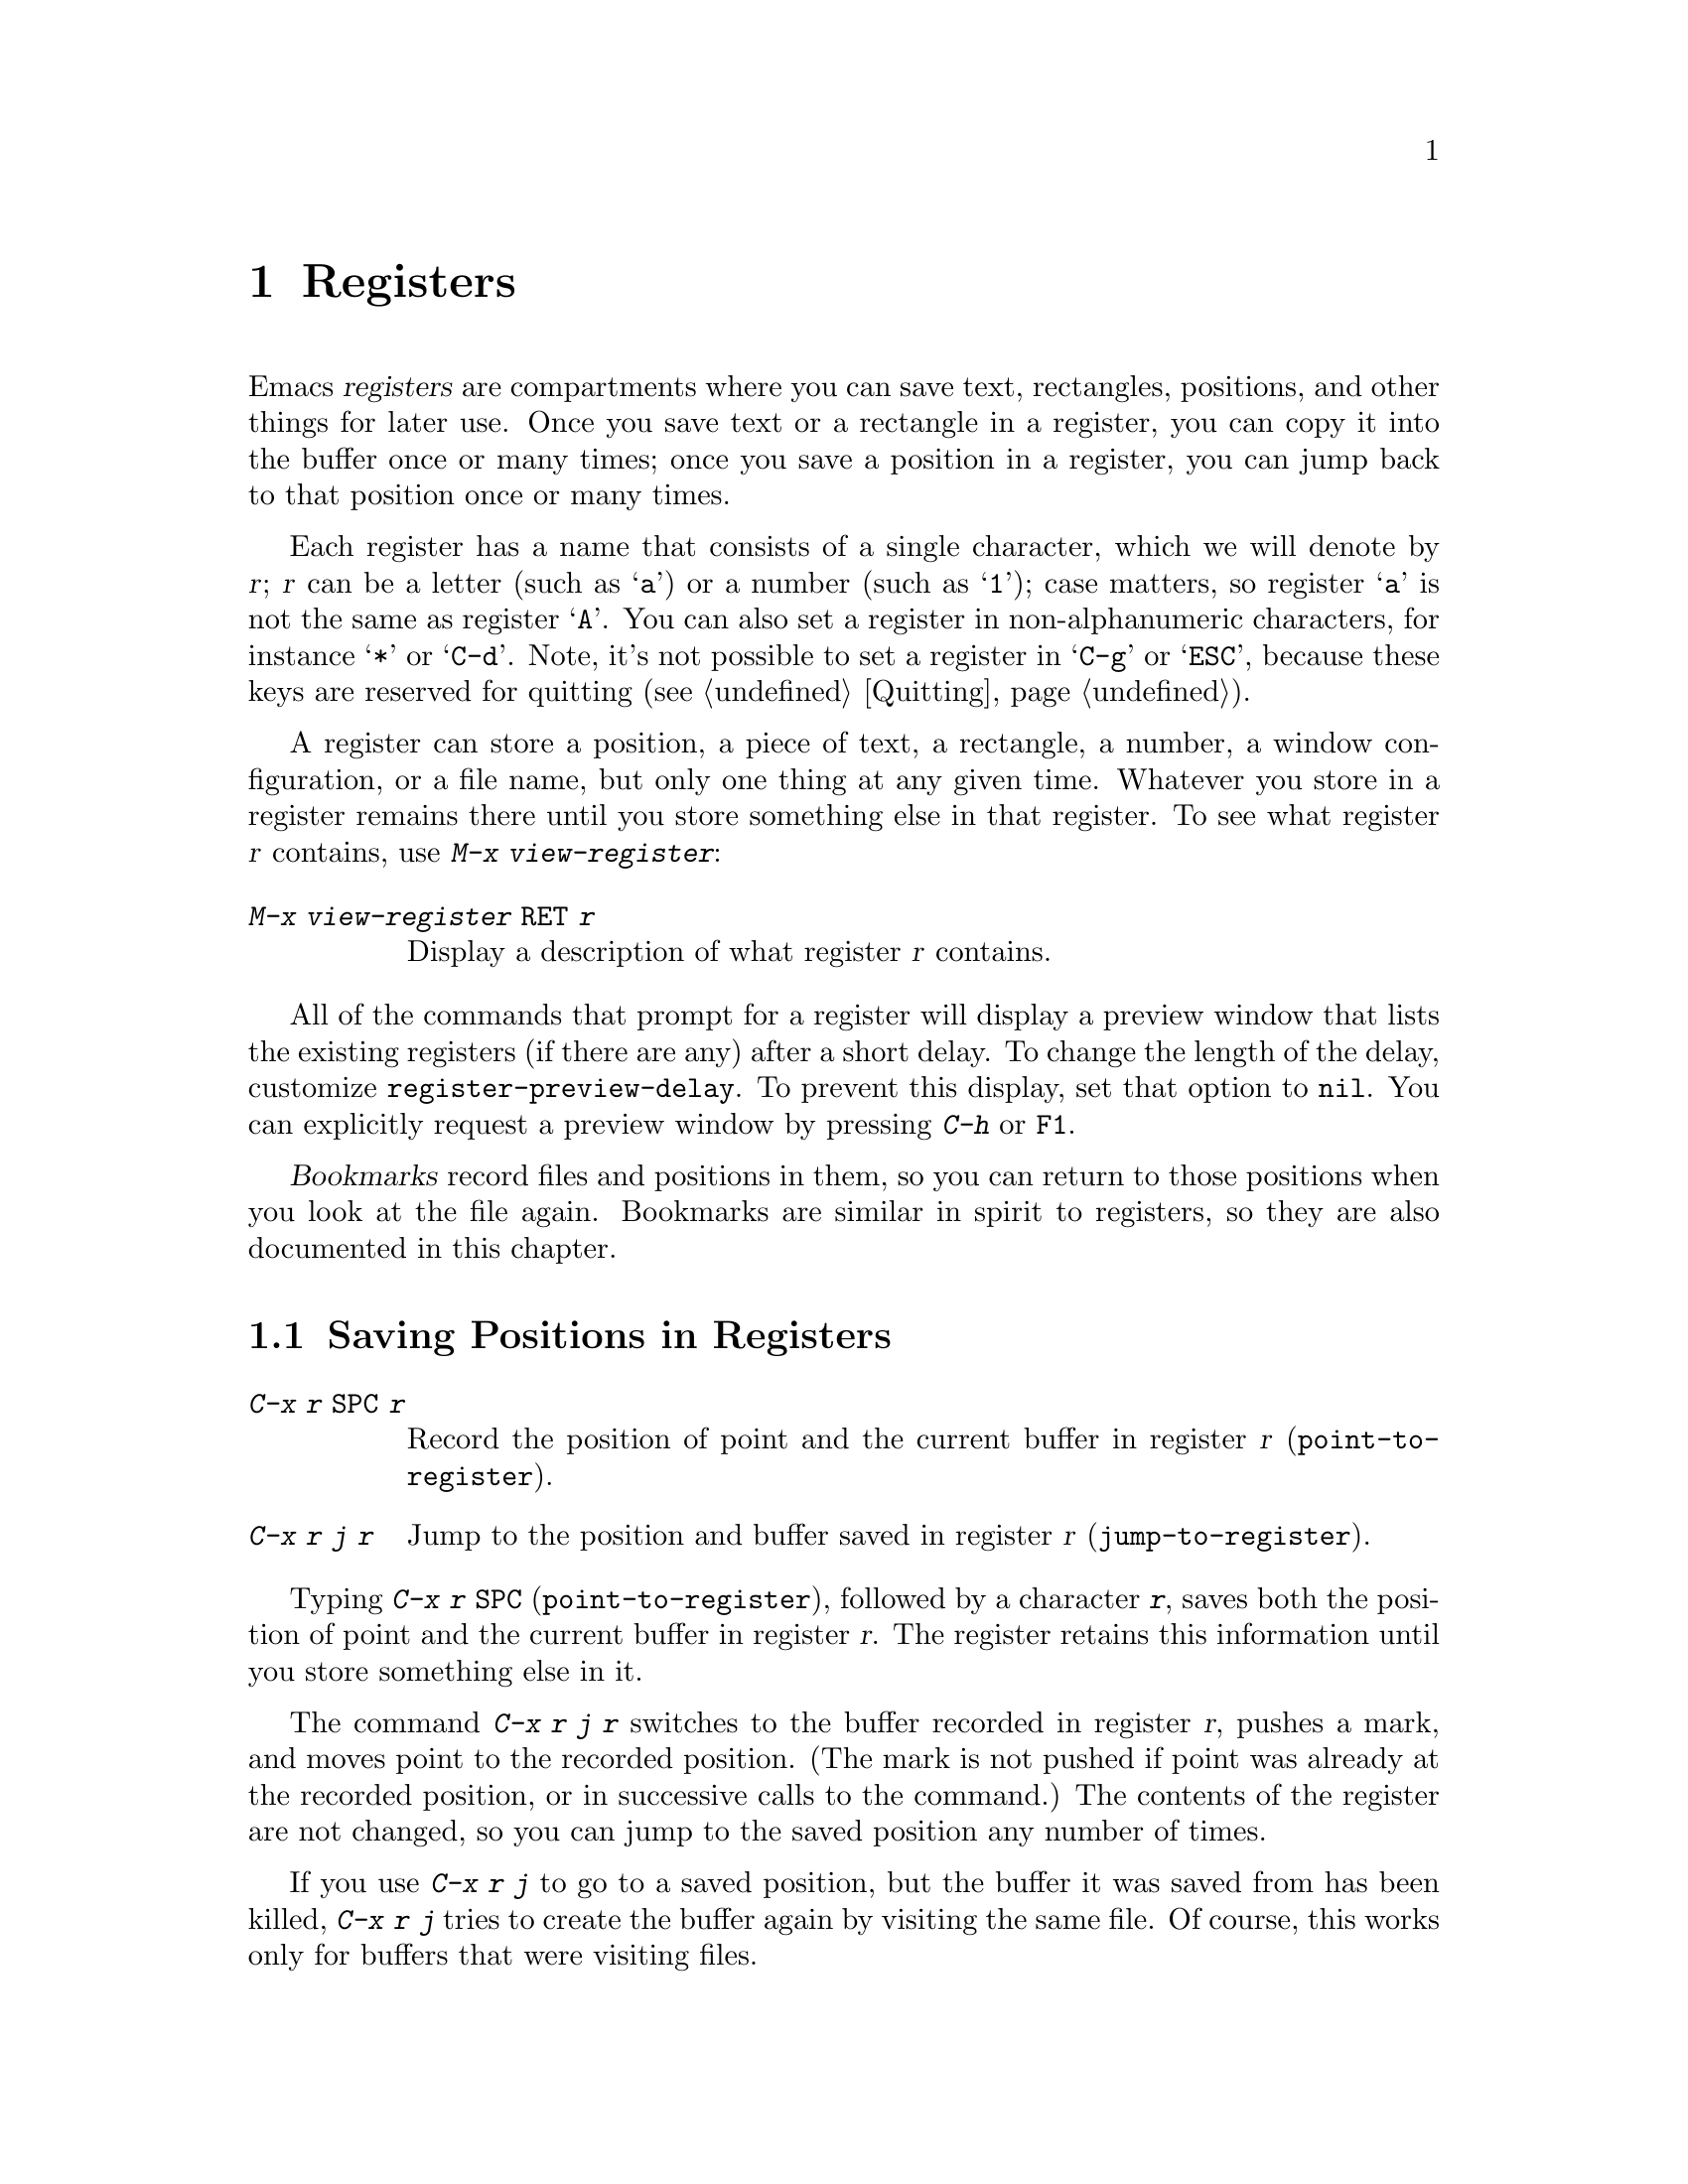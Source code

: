 @c This is part of the Emacs manual.
@c Copyright (C) 1985--1987, 1993--1995, 1997, 2001--2021 Free Software
@c Foundation, Inc.
@c See file emacs.texi for copying conditions.
@node Registers
@chapter Registers
@cindex registers

  Emacs @dfn{registers} are compartments where you can save text,
rectangles, positions, and other things for later use.  Once you save
text or a rectangle in a register, you can copy it into the buffer
once or many times; once you save a position in a register, you can
jump back to that position once or many times.

  Each register has a name that consists of a single character, which
we will denote by @var{r}; @var{r} can be a letter (such as @samp{a})
or a number (such as @samp{1}); case matters, so register @samp{a} is
not the same as register @samp{A}.  You can also set a register in
non-alphanumeric characters, for instance @samp{*} or @samp{C-d}.
Note, it's not possible to set a register in @samp{C-g} or @samp{ESC},
because these keys are reserved for quitting (@pxref{Quitting}).

@findex view-register
  A register can store a position, a piece of text, a rectangle, a
number, a window configuration, or a file name, but only one thing at
any given time.  Whatever you store in a register remains there until
you store something else in that register.  To see what register
@var{r} contains, use @kbd{M-x view-register}:

@table @kbd
@item M-x view-register @key{RET} @var{r}
Display a description of what register @var{r} contains.
@end table

@vindex register-preview-delay
@cindex preview of registers
  All of the commands that prompt for a register will display a
preview window that lists the existing registers (if there are
any) after a short delay.  To change the length of the delay,
customize @code{register-preview-delay}.  To prevent this display, set
that option to @code{nil}.  You can explicitly request a preview
window by pressing @kbd{C-h} or @key{F1}.

  @dfn{Bookmarks} record files and positions in them, so you can
return to those positions when you look at the file again.  Bookmarks
are similar in spirit to registers, so they are also documented in
this chapter.

@menu
* Position Registers::        Saving positions in registers.
* Text Registers::            Saving text in registers.
* Rectangle Registers::       Saving rectangles in registers.
* Configuration Registers::   Saving window configurations in registers.
* Number Registers::          Numbers in registers.
* File and Buffer Registers:: File and buffer names in registers.
* Keyboard Macro Registers::  Keyboard macros in registers.
* Bookmarks::                 Bookmarks are like registers, but persistent.
@end menu

@node Position Registers
@section Saving Positions in Registers
@cindex saving position in a register

@table @kbd
@item C-x r @key{SPC} @var{r}
Record the position of point and the current buffer in register
@var{r} (@code{point-to-register}).
@item C-x r j @var{r}
Jump to the position and buffer saved in register @var{r}
(@code{jump-to-register}).
@end table

@kindex C-x r SPC
@findex point-to-register
  Typing @kbd{C-x r @key{SPC}} (@code{point-to-register}), followed by
a character @kbd{@var{r}}, saves both the position of point and the
current buffer in register @var{r}.  The register retains this
information until you store something else in it.

@kindex C-x r j
@findex jump-to-register
  The command @kbd{C-x r j @var{r}} switches to the buffer recorded in
register @var{r}, pushes a mark, and moves point to the recorded
position.  (The mark is not pushed if point was already at the
recorded position, or in successive calls to the command.)  The
contents of the register are not changed, so you can jump to the saved
position any number of times.

  If you use @kbd{C-x r j} to go to a saved position, but the buffer it
was saved from has been killed, @kbd{C-x r j} tries to create the buffer
again by visiting the same file.  Of course, this works only for buffers
that were visiting files.

@node Text Registers
@section Saving Text in Registers
@cindex saving text in a register

  When you want to insert a copy of the same piece of text several
times, it may be inconvenient to yank it from the kill ring, since each
subsequent kill moves that entry further down the ring.  An alternative
is to store the text in a register and later retrieve it.

@table @kbd
@item C-x r s @var{r}
Copy region into register @var{r} (@code{copy-to-register}).
@item C-x r i @var{r}
Insert text from register @var{r} (@code{insert-register}).
@item M-x append-to-register @key{RET} @var{r}
Append region to text in register @var{r}.

When register @var{r} contains text, you can use @kbd{C-x r +}
(@code{increment-register}) to append to that register.  Note that
command @kbd{C-x r +} behaves differently if @var{r} contains a
number.  @xref{Number Registers}.

@item M-x prepend-to-register @key{RET} @var{r}
Prepend region to text in register @var{r}.
@end table

@kindex C-x r s
@findex copy-to-register
  @kbd{C-x r s @var{r}} stores a copy of the text of the region into
the register named @var{r}.  If the mark is inactive, Emacs first
reactivates the mark where it was last set.  The mark is deactivated
at the end of this command.  @xref{Mark}.  @kbd{C-u C-x r s @var{r}},
the same command with a prefix argument, copies the text into register
@var{r} and deletes the text from the buffer as well; you can think of
this as moving the region text into the register.

@findex append-to-register
@findex prepend-to-register
  @kbd{M-x append-to-register @key{RET} @var{r}} appends the copy of
the text in the region to the text already stored in the register
named @var{r}.  If invoked with a prefix argument, it deletes the
region after appending it to the register.  The command
@code{prepend-to-register} is similar, except that it @emph{prepends}
the region text to the text in the register instead of
@emph{appending} it.

@vindex register-separator
  When you are collecting text using @code{append-to-register} and
@code{prepend-to-register}, you may want to separate individual
collected pieces using a separator.  In that case, configure a
@code{register-separator} and store the separator text in to that
register.  For example, to get double newlines as text separator
during the collection process, you can use the following setting.

@example
(setq register-separator ?+)
(set-register register-separator "\n\n")
@end example

@kindex C-x r i
@findex insert-register
  @kbd{C-x r i @var{r}} inserts in the buffer the text from register
@var{r}.  Normally it leaves point after the text and sets the mark
before, without activating it.  With a prefix argument, it instead
puts point before the text and the mark after.

@node Rectangle Registers
@section Saving Rectangles in Registers
@cindex saving rectangle in a register

  A register can contain a rectangle instead of linear text.
@xref{Rectangles}, for basic information on how to specify a rectangle
in the buffer.

@table @kbd
@findex copy-rectangle-to-register
@kindex C-x r r
@item C-x r r @var{r}
Copy the region-rectangle into register @var{r}
(@code{copy-rectangle-to-register}).  With prefix argument, delete it as
well.
@item C-x r i @var{r}
Insert the rectangle stored in register @var{r} (if it contains a
rectangle) (@code{insert-register}).
@end table

  The @kbd{C-x r i @var{r}} (@code{insert-register}) command,
previously documented in @ref{Text Registers}, inserts a rectangle
rather than a text string, if the register contains a rectangle.

@node Configuration Registers
@section Saving Window Configurations in Registers
@cindex saving window configuration in a register

@findex window-configuration-to-register
@findex frameset-to-register
@kindex C-x r w
@kindex C-x r f
  You can save the window configuration of the selected frame in a
register, or even the configuration of all windows in all frames, and
restore the configuration later.  @xref{Windows}, for information
about window configurations.

@table @kbd
@item C-x r w @var{r}
Save the state of the selected frame's windows in register @var{r}
(@code{window-configuration-to-register}).
@item C-x r f @var{r}
Save the state of all frames, including all their windows, in register
@var{r} (@code{frameset-to-register}).
@end table

  Use @kbd{C-x r j @var{r}} to restore a window or frame configuration.
This is the same command used to restore a cursor position.  When you
restore a frame configuration, any existing frames not included in the
configuration become invisible.  If you wish to delete these frames
instead, use @kbd{C-u C-x r j @var{r}}.

@node Number Registers
@section Keeping Numbers in Registers
@cindex saving number in a register

  There are commands to store a number in a register, to insert
the number in the buffer in decimal, and to increment it.  These commands
can be useful in keyboard macros (@pxref{Keyboard Macros}).

@table @kbd
@item C-u @var{number} C-x r n @var{r}
@kindex C-x r n
@findex number-to-register
Store @var{number} into register @var{r} (@code{number-to-register}).
@item C-u @var{number} C-x r + @var{r}
@kindex C-x r +
@findex increment-register
If @var{r} contains a number, increment the number in that register by
@var{number}.  Note that command @kbd{C-x r +}
(@code{increment-register}) behaves differently if @var{r} contains
text.  @xref{Text Registers}.
@item C-x r i @var{r}
Insert the number from register @var{r} into the buffer.
@end table

  @kbd{C-x r i} is the same command used to insert any other sort of
register contents into the buffer.  @kbd{C-x r +} with no numeric
argument increments the register value by 1; @kbd{C-x r n} with no
numeric argument stores zero in the register.

@node File and Buffer Registers
@section Keeping File and Buffer Names in Registers
@cindex saving file name in a register
@cindex saving buffer name in a register

  If you visit certain file names frequently, you can visit them more
conveniently if you put their names in registers.  Here's the Lisp code
used to put a file @var{name} into register @var{r}:

@smallexample
(set-register @var{r} '(file . @var{name}))
@end smallexample

@need 3000
@noindent
For example,

@smallexample
(set-register ?z '(file . "/gd/gnu/emacs/19.0/src/ChangeLog"))
@end smallexample

@noindent
puts the file name shown in register @samp{z}.

  To visit the file whose name is in register @var{r}, type @kbd{C-x r j
@var{r}}.  (This is the same command used to jump to a position or
restore a frame configuration.)

  Similarly, if there's certain buffers you visit frequently, you
can put their names in registers.  For instance, if you visit the
@samp{*Messages*} buffer often, you can use the following snippet to
put that buffer into the @samp{m} register:

@smallexample
(set-register ?m '(buffer . "*Messages*"))
@end smallexample

@node Keyboard Macro Registers
@section Keyboard Macro Registers
@cindex saving keyboard macro in a register
@cindex keyboard macros, in registers

@kindex C-x C-k x
@findex kmacro-to-register
  If you need to execute a keyboard macro (@pxref{Keyboard Macros})
frequently, it is more convenient to put it in a register or save it
(@pxref{Save Keyboard Macro}).  @kbd{C-x C-k x @var{r}}
(@code{kmacro-to-register}) stores the last keyboard macro in register
@var{r}.

  To execute the keyboard macro in register @var{r}, type @kbd{C-x r j
@var{r}}.  (This is the same command used to jump to a position or
restore a frameset.)

@node Bookmarks
@section Bookmarks
@cindex bookmarks

  @dfn{Bookmarks} are somewhat like registers in that they record
positions you can jump to.  Unlike registers, they have long names, and
they persist automatically from one Emacs session to the next.  The
prototypical use of bookmarks is to record where you were reading in
various files.

@table @kbd
@item C-x r m @key{RET}
Set the bookmark for the visited file, at point.

@item C-x r m @var{bookmark} @key{RET}
Set the bookmark named @var{bookmark} at point (@code{bookmark-set}).

@item C-x r M @var{bookmark} @key{RET}
Like @kbd{C-x r m}, but don't overwrite an existing bookmark.

@item C-x r b @var{bookmark} @key{RET}
Jump to the bookmark named @var{bookmark} (@code{bookmark-jump}).

@item C-x r l
List all bookmarks (@code{list-bookmarks}).

@item M-x bookmark-save
Save all the current bookmark values in the default bookmark file.
@end table

@kindex C-x r m
@findex bookmark-set
@kindex C-x r b
@findex bookmark-jump
  To record the current position in the visited file, use the command
@kbd{C-x r m}, which sets a bookmark using the visited file name as
the default for the bookmark name.  If you name each bookmark after
the file it points to, then you can conveniently revisit any of those
files with @kbd{C-x r b}, and move to the position of the bookmark at
the same time.

@kindex C-x r M
@findex bookmark-set-no-overwrite
  The command @kbd{C-x r M} (@code{bookmark-set-no-overwrite}) works
like @w{@kbd{C-x r m}}, but it signals an error if the specified
bookmark already exists, instead of overwriting it.

@kindex C-x r l
@findex list-bookmarks
  To display a list of all your bookmarks in a separate buffer, type
@kbd{C-x r l} (@code{list-bookmarks}).  If you switch to that buffer,
you can use it to edit your bookmark definitions or annotate the
bookmarks.  Type @kbd{C-h m} in the bookmark buffer for more
information about its special editing commands.

@findex bookmark-save
  When you kill Emacs, Emacs saves your bookmarks, if
you have changed any bookmark values.  You can also save the bookmarks
at any time with the @kbd{M-x bookmark-save} command.  Bookmarks are
saved to the file @file{~/.emacs.d/bookmarks} (for compatibility with
older versions of Emacs, if you have a file named @file{~/.emacs.bmk},
that is used instead).  The bookmark commands load your default
bookmark file automatically.  This saving and loading is how bookmarks
persist from one Emacs session to the next.

@vindex bookmark-save-flag
  If you set the variable @code{bookmark-save-flag} to 1, each command
that sets a bookmark will also save your bookmarks; this way, you
don't lose any bookmark values even if Emacs crashes.  The value, if
a number, says how many bookmark modifications should go by between
saving.  If you set this variable to @code{nil}, Emacs only
saves bookmarks if you explicitly use @kbd{M-x bookmark-save}.

@vindex bookmark-default-file
  The variable @code{bookmark-default-file} specifies the file in
which to save bookmarks by default.

@vindex bookmark-use-annotations
@cindex bookmark annotations
  If you set the variable @code{bookmark-use-annotations} to @code{t},
setting a bookmark will query for an annotation.  If a bookmark has an
annotation, it is automatically shown in a separate window when you
jump to the bookmark.

@vindex bookmark-search-size
  Bookmark position values are saved with surrounding context, so that
@code{bookmark-jump} can find the proper position even if the file is
modified slightly.  The variable @code{bookmark-search-size} says how
many characters of context to record on each side of the bookmark's
position.

  Here are some additional commands for working with bookmarks:

@table @kbd
@item M-x bookmark-load @key{RET} @var{filename} @key{RET}
@findex bookmark-load
Load a file named @var{filename} that contains a list of bookmark
values.  You can use this command, as well as @code{bookmark-write}, to
work with other files of bookmark values in addition to your default
bookmark file.

@item M-x bookmark-write @key{RET} @var{filename} @key{RET}
@findex bookmark-write
Save all the current bookmark values in the file @var{filename}.

@item M-x bookmark-delete @key{RET} @var{bookmark} @key{RET}
@findex bookmark-delete
Delete the bookmark named @var{bookmark}.

@item M-x bookmark-insert-location @key{RET} @var{bookmark} @key{RET}
@findex bookmark-insert-location
Insert in the buffer the name of the file that bookmark @var{bookmark}
points to.

@item M-x bookmark-insert @key{RET} @var{bookmark} @key{RET}
@findex bookmark-insert
Insert in the buffer the @emph{contents} of the file that bookmark
@var{bookmark} points to.
@end table
